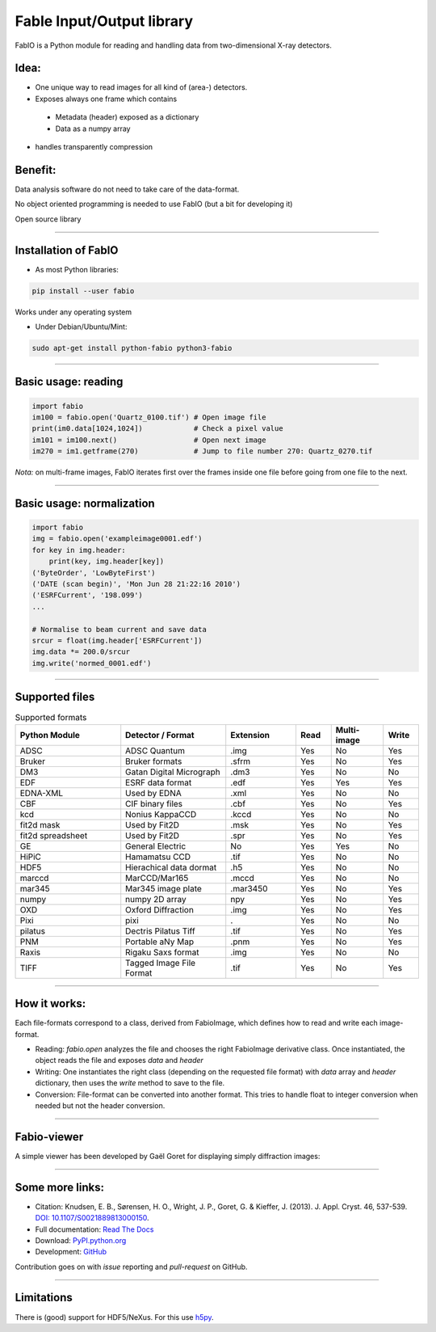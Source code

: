 .. raw:: html

   <!-- Patch landslide slides background color --!>
   <style type="text/css">
   div.slide {
       background: #fff;
   }
   </style>


Fable Input/Output library
==========================

FabIO is a Python module for reading and handling data from two-dimensional X-ray detectors.

Idea:
-----

* One unique way to read images for all kind of (area-) detectors.
* Exposes always one frame which contains

 + Metadata (header) exposed  as a dictionary
 + Data as a numpy array

* handles transparently compression

Benefit:
--------

Data analysis software do not need to take care of the data-format.

No object oriented programming is needed to use FabIO (but a bit for developing it)

Open source library

----

Installation of FabIO
---------------------

* As most Python libraries:

.. code-block:: shell

    pip install --user fabio  

Works under any operating system

* Under Debian/Ubuntu/Mint:

.. code-block:: shell

    sudo apt-get install python-fabio python3-fabio


----

Basic usage: reading
--------------------

.. code-block:: python

   import fabio
   im100 = fabio.open('Quartz_0100.tif') # Open image file
   print(im0.data[1024,1024])            # Check a pixel value
   im101 = im100.next()                  # Open next image
   im270 = im1.getframe(270)             # Jump to file number 270: Quartz_0270.tif

*Nota:* on multi-frame images, FabIO iterates first over the frames inside one file before going from one file to the next.

----

Basic usage: normalization
--------------------------

.. code-block:: python

    import fabio
    img = fabio.open('exampleimage0001.edf')
    for key in img.header:
        print(key, img.header[key])
    ('ByteOrder', 'LowByteFirst')
    ('DATE (scan begin)', 'Mon Jun 28 21:22:16 2010')
    ('ESRFCurrent', '198.099')
    ...
    
    # Normalise to beam current and save data
    srcur = float(img.header['ESRFCurrent'])
    img.data *= 200.0/srcur
    img.write('normed_0001.edf')

----

Supported files
---------------

.. csv-table:: Supported formats
   :header: "Python Module", "Detector / Format", "Extension", "Read", "Multi-image", "Write"
   :widths: 30, 30, 20, 10, 15, 10

   "ADSC", "ADSC Quantum", ".img ", "Yes", "No", "Yes"
   "Bruker", "Bruker formats", ".sfrm ", "Yes", "No", "Yes"
   "DM3", "Gatan Digital Micrograph ", ".dm3 ", "Yes", "No", "No"
   "EDF", "ESRF data format ", ".edf ", "Yes", "Yes ", "Yes"
   "EDNA-XML", "Used by EDNA", ".xml ", "Yes", "No", "No"
   "CBF", "CIF binary files", ".cbf ", "Yes", "No", "Yes"
   "kcd", "Nonius KappaCCD", ".kccd ", "Yes", "No", "No"
   "fit2d mask", "Used by Fit2D", ".msk ", "Yes", "No", "Yes"
   "fit2d spreadsheet", "Used by Fit2D", ".spr ", "Yes", "No", "Yes"
   "GE", "General Electric", "No", "Yes", "Yes ", "No"
   "HiPiC", "Hamamatsu CCD", ".tif ", "Yes", "No", "No"
   "HDF5", "Hierachical data dormat", ".h5", "Yes", "No", "No" 
   "marccd", "MarCCD/Mar165", ".mccd ", "Yes", "No", "No"
   "mar345", "Mar345 image plate", ".mar3450 ", "Yes", "No", "Yes"
   "numpy", "numpy 2D array", "npy ", "Yes", "No", "Yes"
   "OXD", "Oxford Diffraction", ".img ", "Yes", "No", "Yes"
   "Pixi", "pixi", ". ", "Yes", "No", "No"
   "pilatus", "Dectris Pilatus Tiff", ".tif ", "Yes", "No", "Yes"
   "PNM", "Portable aNy Map", ".pnm ", "Yes", "No", "Yes"
   "Raxis", "Rigaku Saxs format", ".img", "Yes", "No", "No"
   "TIFF", "Tagged Image File Format", ".tif ", "Yes", "No", "Yes"

----

How it works:
-------------

Each file-formats correspond to a class, derived from FabioImage, which defines
how to read and write each image-format.

* Reading:
  *fabio.open* analyzes the file and chooses the right FabioImage derivative class.
  Once instantiated, the object reads the file and exposes *data* and *header*

* Writing:
  One instantiates the right class (depending on the requested file format) with
  *data* array and *header* dictionary, then uses the *write* method to save to
  the file.

* Conversion:
  File-format can be converted into another format.
  This tries to handle float to integer conversion when needed but not the header conversion.

----

Fabio-viewer
------------

A simple viewer has been developed by Gaël Goret for displaying simply diffraction images:

.. figure:: viewer.png
   :align: center
   :width: 500

----------------

Some more links:
----------------

* Citation: Knudsen, E. B., Sørensen, H. O., Wright, J. P., Goret, G. & Kieffer, J. (2013). J. Appl. Cryst. 46, 537-539.
  `DOI: 10.1107/S0021889813000150 <http://dx.doi.org/10.1107/S0021889813000150>`_.

* Full documentation: `Read The Docs <http://fabio.readthedocs.org/en/latest/>`_

* Download: `PyPI.python.org <https://pypi.python.org/pypi/fabio/0.3.0>`_

* Development: `GitHub <https://github.com/kif/fabio>`_

Contribution goes on with *issue* reporting and *pull-request* on GitHub.

----

Limitations
-----------

There is (good) support for HDF5/NeXus. For this use `h5py <http://docs.h5py.org/en/latest/high/dataset.html>`_.
